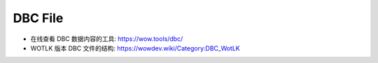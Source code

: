 DBC File
==============================================================================
- 在线查看 DBC 数据内容的工具: https://wow.tools/dbc/
- WOTLK 版本 DBC 文件的结构: https://wowdev.wiki/Category:DBC_WotLK
